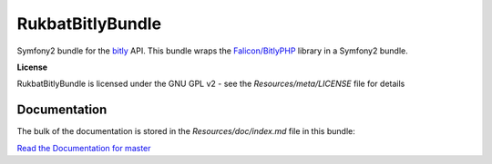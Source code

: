 RukbatBitlyBundle
=================

Symfony2 bundle for the `bitly <http://dev.bitly.com/api.html>`_ API.
This bundle wraps the `Falicon/BitlyPHP <https://github.com/Falicon/BitlyPHP>`_ library in a Symfony2 bundle.

**License**

RukbatBitlyBundle is licensed under the GNU GPL v2 - see the `Resources/meta/LICENSE` file for details

Documentation
-------------

The bulk of the documentation is stored in the `Resources/doc/index.md` file in this bundle:

`Read the Documentation for master <https://github.com/rukbat/RukbatBitlyBundle/blob/master/Resources/doc/index.md>`_
